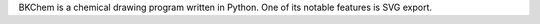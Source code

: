 .. title: BKChem
.. slug: bkchem
.. date: 2013-03-04
.. tags: 2D Draw, GPL, Python
.. link: http://bkchem.zirael.org/index.html
.. category: Open Source
.. type: text open_source
.. comments: 

BKChem is a chemical drawing program written in Python. One of its notable features is SVG export.
